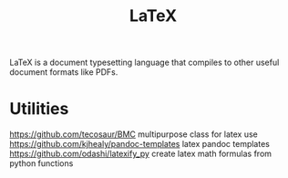 #+TITLE: LaTeX

LaTeX is a document typesetting language that compiles to other useful document formats like PDFs.

* Utilities
https://github.com/tecosaur/BMC multipurpose class for latex use
https://github.com/kjhealy/pandoc-templates latex pandoc templates
https://github.com/odashi/latexify_py create latex math formulas from python functions
